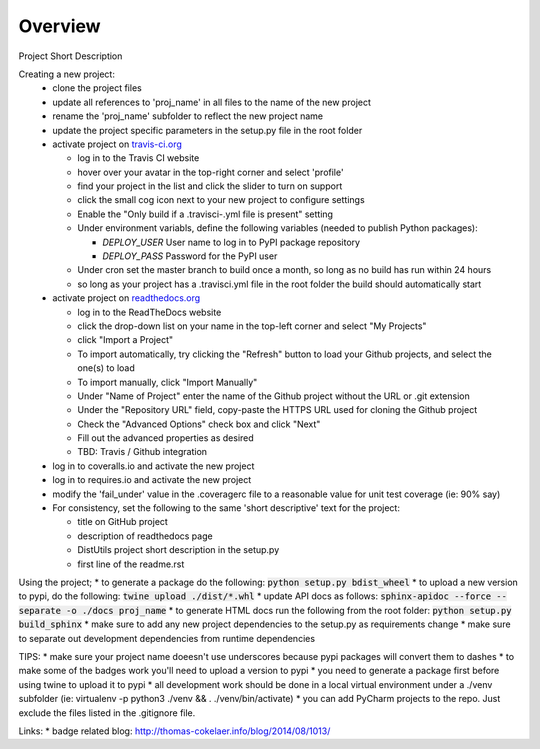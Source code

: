 Overview
========
.. image:: https://travis-ci.org/TheFriendlyCoder/proj_name.svg?branch=master
    :target: https://travis-ci.org/TheFriendlyCoder/proj_name
    :alt: Build Automation

.. image:: https://coveralls.io/repos/github/TheFriendlyCoder/proj_name/badge.svg?branch=master
    :target: https://coveralls.io/github/TheFriendlyCoder/proj_name?branch=master
    :alt: Test Coverage

.. image:: https://img.shields.io/pypi/pyversions/proj_name.svg
    :target: https://pypi.python.org/pypi/proj_name
    :alt: Python Versions

.. image:: https://readthedocs.org/projects/proj_name/badge/?version=latest
    :target: http://proj_name.readthedocs.io/en/latest/?badge=latest
    :alt: Documentation Status

.. image:: https://requires.io/github/TheFriendlyCoder/proj_name/requirements.svg?branch=master
     :target: https://requires.io/github/TheFriendlyCoder/proj_name/requirements/?branch=master
     :alt: Requirements Status

.. image:: https://img.shields.io/pypi/format/proj_name.svg
    :target: https://pypi.python.org/pypi/proj_name/
    :alt: Package Format

.. image:: https://img.shields.io/pypi/dm/proj_name.svg
    :target: https://pypi.python.org/pypi/proj_name/
    :alt: Download Count

.. image:: https://img.shields.io/pypi/l/proj_name.svg
    :target: https://www.gnu.org/licenses/gpl-3.0-standalone.html
    :alt: GPL License

Project Short Description

Creating a new project:
 * clone the project files
 * update all references to 'proj_name' in all files to the name of the new project
 * rename the 'proj_name' subfolder to reflect the new project name
 * update the project specific parameters in the setup.py file in the root folder
 * activate project on `travis-ci.org <https://travis-ci.org/>`_
 
   * log in to the Travis CI website
   * hover over your avatar in the top-right corner and select 'profile'
   * find your project in the list and click the slider to turn on support
   * click the small cog icon next to your new project to configure settings
   * Enable the "Only build if a .travisci-.yml file is present" setting
   * Under environment variabls, define the following variables (needed to publish Python packages):
   
     * *DEPLOY_USER* User name to log in to PyPI package repository
     * *DEPLOY_PASS* Password for the PyPI user
     
   * Under cron set the master branch to build once a month, so long as no build has run within 24 hours
   * so long as your project has a .travisci.yml file in the root folder the build should automatically start
   
 * activate project on `readthedocs.org <https://readthedocs.org/>`_
 
   * log in to the ReadTheDocs website
   * click the drop-down list on your name in the top-left corner and select "My Projects"
   * click "Import a Project"
   * To import automatically, try clicking the "Refresh" button to load your Github projects, and select the one(s) to load
   * To import manually, click "Import Manually"
   * Under "Name of Project" enter the name of the Github project without the URL or .git extension
   * Under the "Repository URL" field, copy-paste the HTTPS URL used for cloning the Github project
   * Check the "Advanced Options" check box and click "Next"
   * Fill out the advanced properties as desired
   * TBD: Travis / Github integration
 
 * log in to coveralls.io and activate the new project
 * log in to requires.io and activate the new project
 * modify the 'fail_under' value in the .coveragerc file to a reasonable value for unit test coverage (ie: 90% say)
 * For consistency, set the following to the same 'short descriptive' text for the project:
 
   * title on GitHub project
   * description of readthedocs page
   * DistUtils project short description in the setup.py
   * first line of the readme.rst

Using the project;
* to generate a package do the following: :code:`python setup.py bdist_wheel`
* to upload a new version to pypi, do the following: :code:`twine upload ./dist/*.whl`
* update API docs as follows: :code:`sphinx-apidoc --force --separate -o ./docs proj_name`
* to generate HTML docs run the following from the root folder: :code:`python setup.py build_sphinx`
* make sure to add any new project dependencies to the setup.py as requirements change
* make sure to separate out development dependencies from runtime dependencies

TIPS:
* make sure your project name doeesn't use underscores because pypi packages will convert them to dashes
* to make some of the badges work you'll need to upload a version to pypi
* you need to generate a package first before using twine to upload it to pypi
* all development work should be done in a local virtual environment under a ./venv subfolder (ie: virtualenv -p
python3 ./venv && . ./venv/bin/activate)
* you can add PyCharm projects to the repo. Just exclude the files listed in the .gitignore file.

Links:
* badge related blog: http://thomas-cokelaer.info/blog/2014/08/1013/
